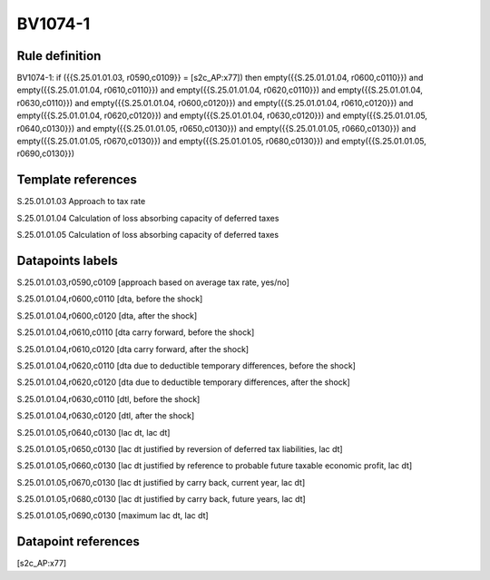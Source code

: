 ========
BV1074-1
========

Rule definition
---------------

BV1074-1: if ({{S.25.01.01.03, r0590,c0109}} = [s2c_AP:x77]) then empty({{S.25.01.01.04, r0600,c0110}}) and empty({{S.25.01.01.04, r0610,c0110}}) and empty({{S.25.01.01.04, r0620,c0110}}) and empty({{S.25.01.01.04, r0630,c0110}}) and empty({{S.25.01.01.04, r0600,c0120}}) and empty({{S.25.01.01.04, r0610,c0120}}) and empty({{S.25.01.01.04, r0620,c0120}}) and empty({{S.25.01.01.04, r0630,c0120}}) and empty({{S.25.01.01.05, r0640,c0130}}) and empty({{S.25.01.01.05, r0650,c0130}}) and empty({{S.25.01.01.05, r0660,c0130}}) and empty({{S.25.01.01.05, r0670,c0130}}) and empty({{S.25.01.01.05, r0680,c0130}}) and empty({{S.25.01.01.05, r0690,c0130}})


Template references
-------------------

S.25.01.01.03 Approach to tax rate

S.25.01.01.04 Calculation of loss absorbing capacity of deferred taxes

S.25.01.01.05 Calculation of loss absorbing capacity of deferred taxes


Datapoints labels
-----------------

S.25.01.01.03,r0590,c0109 [approach based on average tax rate, yes/no]

S.25.01.01.04,r0600,c0110 [dta, before the shock]

S.25.01.01.04,r0600,c0120 [dta, after the shock]

S.25.01.01.04,r0610,c0110 [dta carry forward, before the shock]

S.25.01.01.04,r0610,c0120 [dta carry forward, after the shock]

S.25.01.01.04,r0620,c0110 [dta due to deductible temporary differences, before the shock]

S.25.01.01.04,r0620,c0120 [dta due to deductible temporary differences, after the shock]

S.25.01.01.04,r0630,c0110 [dtl, before the shock]

S.25.01.01.04,r0630,c0120 [dtl, after the shock]

S.25.01.01.05,r0640,c0130 [lac dt, lac dt]

S.25.01.01.05,r0650,c0130 [lac dt justified by reversion of deferred tax liabilities, lac dt]

S.25.01.01.05,r0660,c0130 [lac dt justified by reference to probable future taxable economic profit, lac dt]

S.25.01.01.05,r0670,c0130 [lac dt justified by carry back, current year, lac dt]

S.25.01.01.05,r0680,c0130 [lac dt justified by carry back, future years, lac dt]

S.25.01.01.05,r0690,c0130 [maximum lac dt, lac dt]



Datapoint references
--------------------

[s2c_AP:x77]